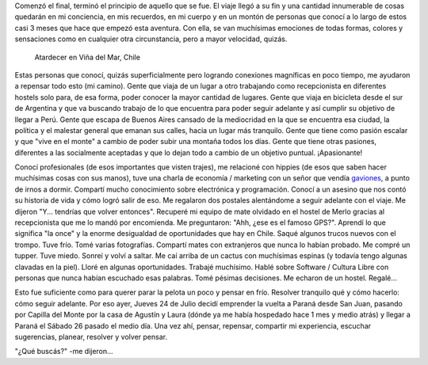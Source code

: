 .. title: El final: un nuevo comienzo
.. slug: el-final-un-nuevo-comienzo
.. date: 2014-07-25 17:37:39 UTC-03:00
.. tags: argentina en python, capilla del monte, san juan, viaje
.. link: 
.. description: 
.. type: text

Comenzó el final, terminó el principio de aquello que se fue. El viaje
llegó a su fin y una cantidad innumerable de cosas quedarán en mi
conciencia, en mis recuerdos, en mi cuerpo y en un montón de personas
que conocí a lo largo de estos casi 3 meses que hace que empezó esta
aventura. Con ella, se van muchísimas emociones de todas formas,
colores y sensaciones como en cualquier otra circunstancia, pero a
mayor velocidad, quizás.

.. figure:: DSC_8071.thumbnail.jpg
   :target: DSC_8071.jpg

   Atardecer en Viña del Mar, Chile

Estas personas que conocí, quizás superficialmente pero logrando
conexiones magníficas en poco tiempo, me ayudaron a repensar todo esto
(mi camino). Gente que viaja de un lugar a otro trabajando como
recepcionista en diferentes hostels solo para, de esa forma, poder
conocer la mayor cantidad de lugares. Gente que viaja en bicicleta
desde el sur de Argentina y que va buscando trabajo de lo que
encuentra para poder seguir adelante y así cumplir su objetivo de
llegar a Perú. Gente que escapa de Buenos Aires cansado de la
mediocridad en la que se encuentra esa ciudad, la política y el
malestar general que emanan sus calles, hacia un lugar más
tranquilo. Gente que tiene como pasión escalar y que "vive en el
monte" a cambio de poder subir una montaña todos los días. Gente que
tiene otras pasiones, diferentes a las socialmente aceptadas y que lo
dejan todo a cambio de un objetivo puntual. ¡Apasionante!

.. TEASER_END

Conocí profesionales (de esos importantes que visten trajes), me
relacioné con hippies (de esos que saben hacer muchísimas cosas con
sus manos), tuve una charla de economía / marketing con un señor que
vendía gaviones_, a punto de irnos a dormir. Compartí mucho
conocimiento sobre electrónica y programación. Conocí a un asesino que
nos contó su historia de vida y cómo logró salir de eso. Me regalaron
dos postales alentándome a seguir adelante con el viaje. Me dijeron
"Y... tendrías que volver entonces". Recuperé mi equipo de mate
olvidado en el hostel de Merlo gracias al recepcionista que me lo
mandó por encomienda. Me preguntaron: "Ahh, ¿ese es el famoso
GPS?". Aprendí lo que significa "la once" y la enorme desigualdad de
oportunidades que hay en Chile. Saqué algunos trucos nuevos con el
trompo. Tuve frío. Tomé varias fotografías. Compartí mates con
extranjeros que nunca lo habían probado. Me compré un tupper. Tuve
miedo. Sonreí y volví a saltar. Me caí arriba de un cactus con
muchísimas espinas (y todavía tengo algunas clavadas en la
piel). Lloré en algunas oportunidades. Trabajé muchísimo. Hablé sobre
Software / Cultura Libre con personas que nunca habían escuchado esas
palabras. Tomé pésimas decisiones. Me echaron de un hostel. Regalé...

.. _gaviones: http://es.wikipedia.org/wiki/Gavi%C3%B3n

Esto fue suficiente como para querer parar la pelota un poco y pensar
en frío. Resolver tranquilo qué y cómo hacerlo: cómo seguir
adelante. Por eso ayer, Jueves 24 de Julio decidí emprender la vuelta
a Paraná desde San Juan, pasando por Capilla del Monte por la casa de
Agustín y Laura (dónde ya me había hospedado hace 1 mes y medio atrás)
y llegar a Paraná el Sábado 26 pasado el medio día. Una vez ahí,
pensar, repensar, compartir mi experiencia, escuchar sugerencias,
planear, resolver y volver pensar.

"¿Qué buscás?" -me dijeron...
